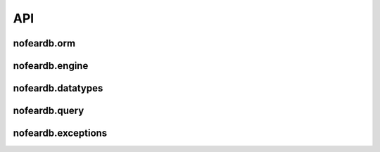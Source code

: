 API
===

nofeardb.orm
------------

.. autosummary::
   :toctree: generated/nofeardb.orm
   :caption: nofeardb.orm
   :nosignatures:

   nofeardb.orm.Document
   nofeardb.orm.Field
   nofeardb.orm.OneToMany
   nofeardb.orm.ManyToOne
   nofeardb.orm.ManyToMany

nofeardb.engine
---------------

.. autosummary::
   :toctree: generated/nofeardb.engine
   :caption: nofeardb.engine
   :nosignatures:

   nofeardb.engine.StorageEngine
   nofeardb.engine.DocumentLock


nofeardb.datatypes
------------------

.. autosummary::
   :toctree: generated/nofeardb.datatypes
   :caption: nofeardb.datatypes
   :nosignatures:

   nofeardb.datatypes.UUID
   nofeardb.datatypes.Boolean
   nofeardb.datatypes.Integer
   nofeardb.datatypes.Float
   nofeardb.datatypes.String
   nofeardb.datatypes.DateTime

nofeardb.query
--------------

.. autosummary::
   :toctree: generated/nofeardb.query
   :caption: nofeardb.query
   :nosignatures:

   nofeardb.query.Query


nofeardb.exceptions
-------------------

.. autosummary::
   :toctree: generated/nofeardb.exceptions
   :caption: nofeardb.exceptions
   :nosignatures:

   nofeardb.exceptions.NotCreateableException